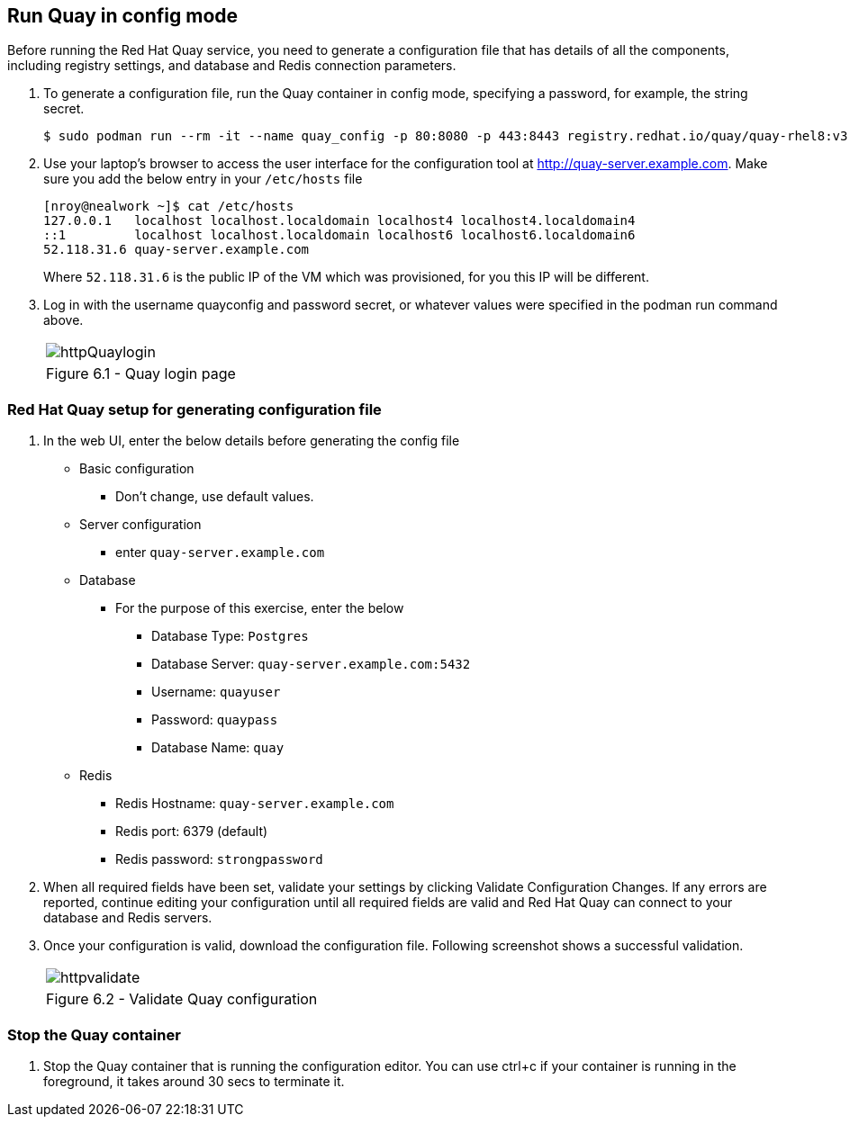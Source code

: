 == Run Quay in config mode

Before running the Red Hat Quay service, you need to generate a configuration file that has details of all the components, including registry settings, and database and Redis connection parameters. 

. To generate a configuration file, run the Quay container in config mode, specifying a password, for example, the string secret.
+
[source,sh]
----
$ sudo podman run --rm -it --name quay_config -p 80:8080 -p 443:8443 registry.redhat.io/quay/quay-rhel8:v3.7.8 config secret
----

. Use your laptop’s browser to access the user interface for the configuration tool at http://quay-server.example.com. Make sure you add the below entry in your `/etc/hosts` file
+
[source,sh]
----
[nroy@nealwork ~]$ cat /etc/hosts
127.0.0.1   localhost localhost.localdomain localhost4 localhost4.localdomain4
::1         localhost localhost.localdomain localhost6 localhost6.localdomain6
52.118.31.6 quay-server.example.com
----
Where `52.118.31.6` is the public IP of the VM which was provisioned, for you this IP will be different.

. Log in with the username quayconfig and password secret, or whatever values were specified in the podman run command above.
+
[cols="1a",grid=none,width=80%]
|===
^| image::images/httpQuaylogin.png[]
^| Figure 6.1 - Quay login page
|===

=== Red Hat Quay setup for generating configuration file

. In the web UI, enter the below details before generating the config file
    * Basic configuration
    ** Don’t change, use default values.
    * Server configuration
    ** enter `quay-server.example.com`
    * Database
    ** For the purpose of this exercise, enter the below
    *** Database Type: `Postgres`
    *** Database Server: `quay-server.example.com:5432`
    *** Username: `quayuser`
    *** Password: `quaypass`
    *** Database Name: `quay`
    * Redis
    ** Redis Hostname: `quay-server.example.com`
    ** Redis port: 6379 (default)
    ** Redis password: `strongpassword`
        
. When all required fields have been set, validate your settings by clicking Validate Configuration Changes. If any errors are reported, continue editing your configuration until all required fields are valid and Red Hat Quay can connect to your database and Redis servers.

. Once your configuration is valid, download the configuration file. Following screenshot shows a successful validation.
+
[cols="1a",grid=none,width=80%]
|===
^| image::images/httpvalidate.png[]
^| Figure 6.2 - Validate Quay configuration
|===

=== Stop the Quay container
. Stop the Quay container that is running the configuration editor. You can use ctrl+c if your container is running in the foreground, it takes around 30 secs to terminate it.
